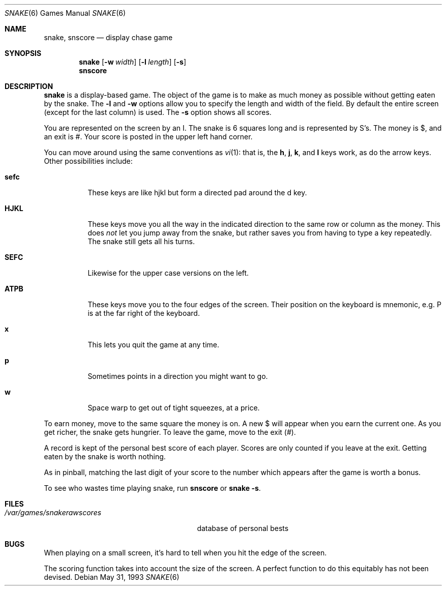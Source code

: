 .\"	$OpenBSD: snake.6,v 1.2 1999/07/09 13:35:57 aaron Exp $
.\"	$NetBSD: snake.6,v 1.5 1995/04/22 08:34:35 cgd Exp $
.\"
.\" Copyright (c) 1980, 1993
.\"	The Regents of the University of California.  All rights reserved.
.\"
.\" Redistribution and use in source and binary forms, with or without
.\" modification, are permitted provided that the following conditions
.\" are met:
.\" 1. Redistributions of source code must retain the above copyright
.\"    notice, this list of conditions and the following disclaimer.
.\" 2. Redistributions in binary form must reproduce the above copyright
.\"    notice, this list of conditions and the following disclaimer in the
.\"    documentation and/or other materials provided with the distribution.
.\" 3. All advertising materials mentioning features or use of this software
.\"    must display the following acknowledgement:
.\"	This product includes software developed by the University of
.\"	California, Berkeley and its contributors.
.\" 4. Neither the name of the University nor the names of its contributors
.\"    may be used to endorse or promote products derived from this software
.\"    without specific prior written permission.
.\"
.\" THIS SOFTWARE IS PROVIDED BY THE REGENTS AND CONTRIBUTORS ``AS IS'' AND
.\" ANY EXPRESS OR IMPLIED WARRANTIES, INCLUDING, BUT NOT LIMITED TO, THE
.\" IMPLIED WARRANTIES OF MERCHANTABILITY AND FITNESS FOR A PARTICULAR PURPOSE
.\" ARE DISCLAIMED.  IN NO EVENT SHALL THE REGENTS OR CONTRIBUTORS BE LIABLE
.\" FOR ANY DIRECT, INDIRECT, INCIDENTAL, SPECIAL, EXEMPLARY, OR CONSEQUENTIAL
.\" DAMAGES (INCLUDING, BUT NOT LIMITED TO, PROCUREMENT OF SUBSTITUTE GOODS
.\" OR SERVICES; LOSS OF USE, DATA, OR PROFITS; OR BUSINESS INTERRUPTION)
.\" HOWEVER CAUSED AND ON ANY THEORY OF LIABILITY, WHETHER IN CONTRACT, STRICT
.\" LIABILITY, OR TORT (INCLUDING NEGLIGENCE OR OTHERWISE) ARISING IN ANY WAY
.\" OUT OF THE USE OF THIS SOFTWARE, EVEN IF ADVISED OF THE POSSIBILITY OF
.\" SUCH DAMAGE.
.\"
.\"	@(#)snake.6	8.1 (Berkeley) 5/31/93
.\"
.Dd May 31, 1993
.Dt SNAKE 6
.Os
.Sh NAME
.Nm snake ,
.Nm snscore
.Nd display chase game
.Sh SYNOPSIS
.Nm snake
.Op Fl w Ar width
.Op Fl l Ar length
.Op Fl s
.br
.Nm snscore
.Sh DESCRIPTION
.Nm snake
is a display-based game.
The object of the game is to make as much money as possible without
getting eaten by the snake.  The
.Fl l
and
.Fl w
options allow you to specify the length and width of the field.
By default the entire screen (except for the last column) is used.
The
.Fl s
option shows all scores.
.Pp
You are represented on the screen by an I.
The snake is 6 squares long and is represented by S's.
The money is $, and an exit is #.
Your score is posted in the upper left hand corner.
.Pp
You can move around using the same conventions as
.Xr vi 1 :
that is, the
.Ic h ,
.Ic j ,
.Ic k ,
and
.Ic l
keys work, as do the arrow keys.
Other possibilities include:
.Bl -tag -width indent
.It Ic sefc
These keys are like hjkl but form a directed pad around the d key.
.It Ic HJKL
These keys move you all the way in the indicated direction to the
same row or column as the money.  This does
.Em not
let you jump away from the snake, but rather saves you from having
to type a key repeatedly.  The snake still gets all his turns.
.It Ic SEFC
Likewise for the upper case versions on the left.
.It Ic ATPB
These keys move you to the four edges of the screen.
Their position on the keyboard is mnemonic, e.g.
P is at the far right of the keyboard.
.It Ic x
This lets you quit the game at any time.
.It Ic p
Sometimes points in a direction you might want to go.
.It Ic w
Space warp to get out of tight squeezes, at a price.
.El
.Pp
To earn money, move to the same square the money is on.
A new $ will appear when you earn the current one.
As you get richer, the snake gets hungrier.
To leave the game, move to the exit (#).
.Pp
A record is kept of the personal best score of each player.
Scores are only counted if you leave at the exit.
Getting eaten by the snake is worth nothing.
.Pp
As in pinball, matching the last digit of your score to the number
which appears after the game is worth a bonus.
.Pp
To see who wastes time playing snake, run
.Nm snscore
or
.Nm snake
.Fl s .
.Sh FILES
.Bl -tag -width /var/games/snakerawscores -compact
.It Pa /var/games/snakerawscores
database of personal bests
.\".It Pa /var/games/snake.log
.\"log of games played
.El
.Sh BUGS
When playing on a small screen,
it's hard to tell when you hit the edge of the screen.
.Pp
The scoring function takes into account the size of the screen.
A perfect function to do this equitably has not been devised.
